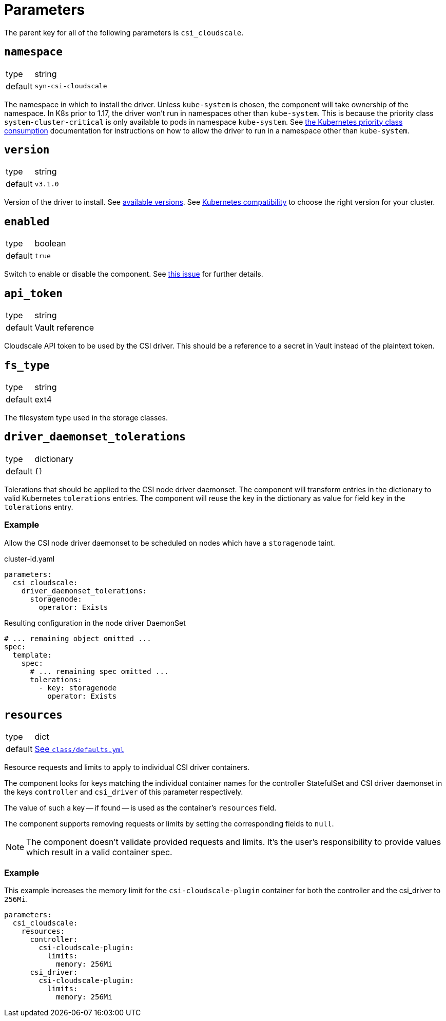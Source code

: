 = Parameters

The parent key for all of the following parameters is `csi_cloudscale`.

== `namespace`

[horizontal]
type:: string
default:: `syn-csi-cloudscale`

The namespace in which to install the driver.
Unless `kube-system` is chosen, the component will take ownership of the namespace.
In K8s prior to 1.17, the driver won't run in namespaces other than `kube-system`.
This is because the priority class `system-cluster-critical` is only available to pods in namespace `kube-system`.
See https://kubernetes.io/docs/concepts/policy/resource-quotas/#limit-priority-class-consumption-by-default[the Kubernetes priority class consumption] documentation for instructions on how to allow the driver to run in a namespace other than `kube-system`.

== `version`

[horizontal]
type:: string
default:: `v3.1.0`

Version of the driver to install.
See https://github.com/cloudscale-ch/csi-cloudscale/releases[available versions].
See https://github.com/cloudscale-ch/csi-cloudscale#kubernetes-compatibility[Kubernetes compatibility] to choose the right version for your cluster.


== `enabled`

[horizontal]
type:: boolean
default:: `true`

Switch to enable or disable the component. See https://github.com/projectsyn/commodore/issues/71[this issue] for further details.


== `api_token`

[horizontal]
type:: string
default:: Vault reference

Cloudscale API token to be used by the CSI driver.
This should be a reference to a secret in Vault instead of the plaintext token.


== `fs_type`

[horizontal]
type:: string
default:: ext4

The filesystem type used in the storage classes.

== `driver_daemonset_tolerations`

[horizontal]
type:: dictionary
default:: `{}`

Tolerations that should be applied to the CSI node driver daemonset.
The component will transform entries in the dictionary to valid Kubernetes `tolerations` entries.
The component will reuse the key in the dictionary as value for field `key` in the `tolerations` entry.

=== Example

Allow the CSI node driver daemonset to be scheduled on nodes which have a `storagenode` taint.

.cluster-id.yaml
[source,yaml]
----
parameters:
  csi_cloudscale:
    driver_daemonset_tolerations:
      storagenode:
        operator: Exists
----

.Resulting configuration in the node driver DaemonSet
[source,yaml]
----
# ... remaining object omitted ...
spec:
  template:
    spec:
      # ... remaining spec omitted ...
      tolerations:
        - key: storagenode
          operator: Exists
----

== `resources`

[horizontal]
type:: dict
default:: https://github.com/projectsyn/component-csi-cloudscale/blob/master/class/defaults.yml[See `class/defaults.yml`]

Resource requests and limits to apply to individual CSI driver containers.

The component looks for keys matching the individual container names for the controller StatefulSet and CSI driver daemonset in the keys `controller` and `csi_driver` of this parameter respectively.

The value of such a key -- if found -- is used as the container's `resources` field.

The component supports removing requests or limits by setting the corresponding fields to `null`.

[NOTE]
====
The component doesn't validate provided requests and limits.
It's the user's responsibility to provide values which result in a valid container spec.
====

=== Example

This example increases the memory limit for the `csi-cloudscale-plugin` container for both the controller and the csi_driver to `256Mi`.

[source,yaml]
----
parameters:
  csi_cloudscale:
    resources:
      controller:
        csi-cloudscale-plugin:
          limits:
            memory: 256Mi
      csi_driver:
        csi-cloudscale-plugin:
          limits:
            memory: 256Mi
----
